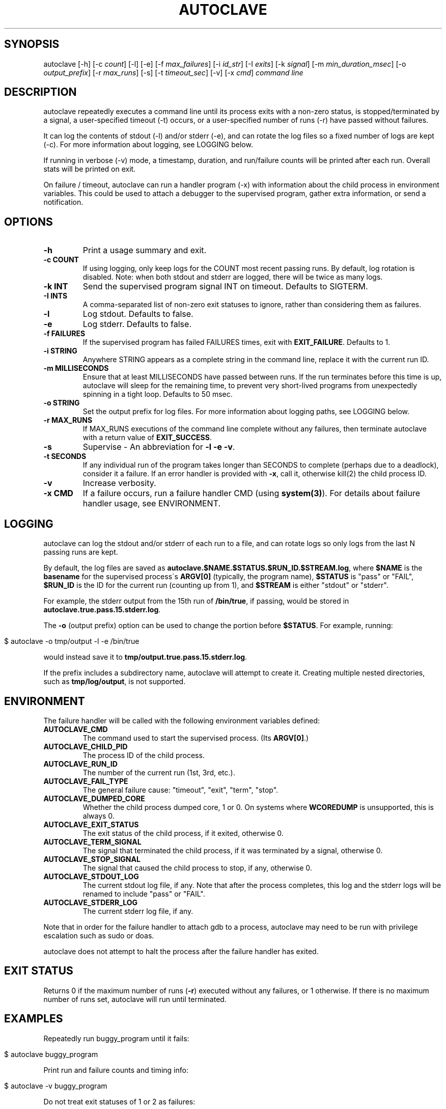 .\" generated with Ronn/v0.7.3
.\" http://github.com/rtomayko/ronn/tree/0.7.3
.
.TH "AUTOCLAVE" "1" "July 2018" "" ""
.
.SH "SYNOPSIS"
autoclave [\-h] [\-c \fIcount\fR] [\-l] [\-e] [\-f \fImax_failures\fR] [\-i \fIid_str\fR] [\-I \fIexits\fR] [\-k \fIsignal\fR] [\-m \fImin_duration_msec\fR] [\-o \fIoutput_prefix\fR] [\-r \fImax_runs\fR] [\-s] [\-t \fItimeout_sec\fR] [\-v] [\-x \fIcmd\fR] \fIcommand line\fR
.
.SH "DESCRIPTION"
autoclave repeatedly executes a command line until its process exits with a non\-zero status, is stopped/terminated by a signal, a user\-specified timeout (\-t) occurs, or a user\-specified number of runs (\-r) have passed without failures\.
.
.P
It can log the contents of stdout (\-l) and/or stderr (\-e), and can rotate the log files so a fixed number of logs are kept (\-c)\. For more information about logging, see LOGGING below\.
.
.P
If running in verbose (\-v) mode, a timestamp, duration, and run/failure counts will be printed after each run\. Overall stats will be printed on exit\.
.
.P
On failure / timeout, autoclave can run a handler program (\-x) with information about the child process in environment variables\. This could be used to attach a debugger to the supervised program, gather extra information, or send a notification\.
.
.SH "OPTIONS"
.
.TP
\fB\-h\fR
Print a usage summary and exit\.
.
.TP
\fB\-c COUNT\fR
If using logging, only keep logs for the COUNT most recent passing runs\. By default, log rotation is disabled\. Note: when both stdout and stderr are logged, there will be twice as many logs\.
.
.TP
\fB\-k INT\fR
Send the supervised program signal INT on timeout\. Defaults to SIGTERM\.
.
.TP
\fB\-I INTS\fR
A comma\-separated list of non\-zero exit statuses to ignore, rather than considering them as failures\.
.
.TP
\fB\-l\fR
Log stdout\. Defaults to false\.
.
.TP
\fB\-e\fR
Log stderr\. Defaults to false\.
.
.TP
\fB\-f FAILURES\fR
If the supervised program has failed FAILURES times, exit with \fBEXIT_FAILURE\fR\. Defaults to 1\.
.
.TP
\fB\-i STRING\fR
Anywhere STRING appears as a complete string in the command line, replace it with the current run ID\.
.
.TP
\fB\-m MILLISECONDS\fR
Ensure that at least MILLISECONDS have passed between runs\. If the run terminates before this time is up, autoclave will sleep for the remaining time, to prevent very short\-lived programs from unexpectedly spinning in a tight loop\. Defaults to 50 msec\.
.
.TP
\fB\-o STRING\fR
Set the output prefix for log files\. For more information about logging paths, see LOGGING below\.
.
.TP
\fB\-r MAX_RUNS\fR
If MAX_RUNS executions of the command line complete without any failures, then terminate autoclave with a return value of \fBEXIT_SUCCESS\fR\.
.
.TP
\fB\-s\fR
Supervise \- An abbreviation for \fB\-l \-e \-v\fR\.
.
.TP
\fB\-t SECONDS\fR
If any individual run of the program takes longer than SECONDS to complete (perhaps due to a deadlock), consider it a failure\. If an error handler is provided with \fB\-x\fR, call it, otherwise kill(2) the child process ID\.
.
.TP
\fB\-v\fR
Increase verbosity\.
.
.TP
\fB\-x CMD\fR
If a failure occurs, run a failure handler CMD (using \fBsystem(3)\fR)\. For details about failure handler usage, see ENVIRONMENT\.
.
.SH "LOGGING"
autoclave can log the stdout and/or stderr of each run to a file, and can rotate logs so only logs from the last N passing runs are kept\.
.
.P
By default, the log files are saved as \fBautoclave\.$NAME\.$STATUS\.$RUN_ID\.$STREAM\.log\fR, where \fB$NAME\fR is the \fBbasename\fR for the supervised process\'s \fBARGV[0]\fR (typically, the program name), \fB$STATUS\fR is "pass" or "FAIL", \fB$RUN_ID\fR is the ID for the current run (counting up from 1), and \fB$STREAM\fR is either "stdout" or "stderr"\.
.
.P
For example, the stderr output from the 15th run of \fB/bin/true\fR, if passing, would be stored in \fBautoclave\.true\.pass\.15\.stderr\.log\fR\.
.
.P
The \fB\-o\fR (output prefix) option can be used to change the portion before \fB$STATUS\fR\. For example, running:
.
.IP "" 4
.
.nf

$ autoclave \-o tmp/output \-l \-e /bin/true
.
.fi
.
.IP "" 0
.
.P
would instead save it to \fBtmp/output\.true\.pass\.15\.stderr\.log\fR\.
.
.P
If the prefix includes a subdirectory name, autoclave will attempt to create it\. Creating multiple nested directories, such as \fBtmp/log/output\fR, is not supported\.
.
.SH "ENVIRONMENT"
The failure handler will be called with the following environment variables defined:
.
.TP
\fBAUTOCLAVE_CMD\fR
The command used to start the supervised process\. (Its \fBARGV[0]\fR\.)
.
.TP
\fBAUTOCLAVE_CHILD_PID\fR
The process ID of the child process\.
.
.TP
\fBAUTOCLAVE_RUN_ID\fR
The number of the current run (1st, 3rd, etc\.)\.
.
.TP
\fBAUTOCLAVE_FAIL_TYPE\fR
The general failure cause: "timeout", "exit", "term", "stop"\.
.
.TP
\fBAUTOCLAVE_DUMPED_CORE\fR
Whether the child process dumped core, 1 or 0\. On systems where \fBWCOREDUMP\fR is unsupported, this is always 0\.
.
.TP
\fBAUTOCLAVE_EXIT_STATUS\fR
The exit status of the child process, if it exited, otherwise 0\.
.
.TP
\fBAUTOCLAVE_TERM_SIGNAL\fR
The signal that terminated the child process, if it was terminated by a signal, otherwise 0\.
.
.TP
\fBAUTOCLAVE_STOP_SIGNAL\fR
The signal that caused the child process to stop, if any, otherwise 0\.
.
.TP
\fBAUTOCLAVE_STDOUT_LOG\fR
The current stdout log file, if any\. Note that after the process completes, this log and the stderr logs will be renamed to include "pass" or "FAIL"\.
.
.TP
\fBAUTOCLAVE_STDERR_LOG\fR
The current stderr log file, if any\.
.
.P
Note that in order for the failure handler to attach gdb to a process, autoclave may need to be run with privilege escalation such as sudo or doas\.
.
.P
autoclave does not attempt to halt the process after the failure handler has exited\.
.
.SH "EXIT STATUS"
Returns 0 if the maximum number of runs (\fB\-r\fR) executed without any failures, or 1 otherwise\. If there is no maximum number of runs set, autoclave will run until terminated\.
.
.SH "EXAMPLES"
Repeatedly run buggy_program until it fails:
.
.IP "" 4
.
.nf

$ autoclave buggy_program
.
.fi
.
.IP "" 0
.
.P
Print run and failure counts and timing info:
.
.IP "" 4
.
.nf

$ autoclave \-v buggy_program
.
.fi
.
.IP "" 0
.
.P
Do not treat exit statuses of 1 or 2 as failures:
.
.IP "" 4
.
.nf

$ autoclave \-v \-I 1,2 buggy_program
.
.fi
.
.IP "" 0
.
.P
If it succeeds 10 times, exit with EXIT_SUCCESS:
.
.IP "" 4
.
.nf

$ autoclave \-v \-r 10 buggy_program
.
.fi
.
.IP "" 0
.
.P
Ensure there is at least 500 mesc between runs, sleeping if necessary:
.
.IP "" 4
.
.nf

$ autoclave \-v \-r 10 \-m 500 buggy_program
.
.fi
.
.IP "" 0
.
.P
Run without any delay:
.
.IP "" 4
.
.nf

$ autoclave \-v \-r 10 \-m 0 buggy_program
.
.fi
.
.IP "" 0
.
.P
Repeatedly run buggy_program, logging stdout to \fBautoclave\.buggy_program\.pass\.1\.stdout\.log\fR, \fBautoclave\.buggy_program\.FAIL\.2\.stdout\.log\fR, and so on:
.
.IP "" 4
.
.nf

$ autoclave \-l buggy_program
.
.fi
.
.IP "" 0
.
.P
Log to \fB/tmp/buggy\.STATUS\.ID\.stdout\.log\fR instead:
.
.IP "" 4
.
.nf

$ autoclave \-l \-o /tmp/buggy buggy_program
.
.fi
.
.IP "" 0
.
.P
Log, but only keep logs from the 5 most recent passing runs:
.
.IP "" 4
.
.nf

$ autoclave \-l \-c 5 buggy_program
.
.fi
.
.IP "" 0
.
.P
Log stderr as well as stdout (keeping 10 files):
.
.IP "" 4
.
.nf

$ autoclave \-l \-e \-c 5 buggy_program
.
.fi
.
.IP "" 0
.
.P
Repeatedly run buggy_program, printing run and failure counts and timing info, and logging stdout and stderr:
.
.IP "" 4
.
.nf

$ autoclave \-l \-e \-v buggy_program
.
.fi
.
.IP "" 0
.
.P
Alias for the previous use:
.
.IP "" 4
.
.nf

$ autoclave \-s buggy_program
.
.fi
.
.IP "" 0
.
.P
Repeatedly run buggy_program with the run ID as its ARGV[2]:
.
.IP "" 4
.
.nf

$ autoclave \-i % buggy_program \-\-seed %
.
.fi
.
.IP "" 0
.
.P
Repeatedly run buggy_program until it has failed 10 times:
.
.IP "" 4
.
.nf

$ autoclave \-f 10 buggy_program
.
.fi
.
.IP "" 0
.
.P
Run a program that occasionally deadlocks, halting it and counting it as a failure if it takes more than 10 seconds to complete:
.
.IP "" 4
.
.nf

$ autoclave \-t 10 build/deadlock_example
.
.fi
.
.IP "" 0
.
.P
Attach gdb to the child process when the process times out, to investigate what is deadlocking:
.
.IP "" 4
.
.nf

$ autoclave \-t 10 \-x \'sudo gdb \-\-pid=$AUTOCLAVE_CHILD_PID\' build/deadlock_example
.
.fi
.
.IP "" 0
.
.P
Use a failure handler script, \fBexamples/gdb_it\fR, rather than running gdb directly:
.
.IP "" 4
.
.nf

$ autoclave \-t 10 \-x examples/gdb_it build/deadlock_example
.
.fi
.
.IP "" 0
.
.P
Run \fBbuild/crash_example\fR, calling \fBexamples/gdb_it\fR if it fails\. This will load a core dump, if available:
.
.IP "" 4
.
.nf

$ autoclave \-x examples/gdb_it build/crash_example
.
.fi
.
.IP "" 0
.
.SH "BUGS"
All monitoring is based on the child process directly created by forking and execve\-ing the command, so if the command is just a wrapper script for another program (and it forgets to use \fBexec\fR), the results may be incomplete\.
.
.P
There may be race conditions in the child process error handling logic\.
.
.P
Log rotation does not delete failure logs\. This is probably the right default, but there isn\'t a way to configure it yet\.
.
.SH "COPYRIGHT"
\fBautoclave\fR is Copyright (C) 2015\-18 Scott Vokes \fIvokes\.s@gmail\.com\fR\.
.
.SH "SEE ALSO"
gdb(1), core(5), radamsa(1) \fIhttps://gitlab\.com/akihe/radamsa\fR
